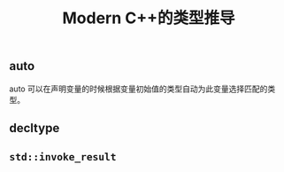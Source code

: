 #+TITLE: Modern C++的类型推导

** auto
   auto 可以在声明变量的时候根据变量初始值的类型自动为此变量选择匹配的类型。
** decltype
** =std::invoke_result=
